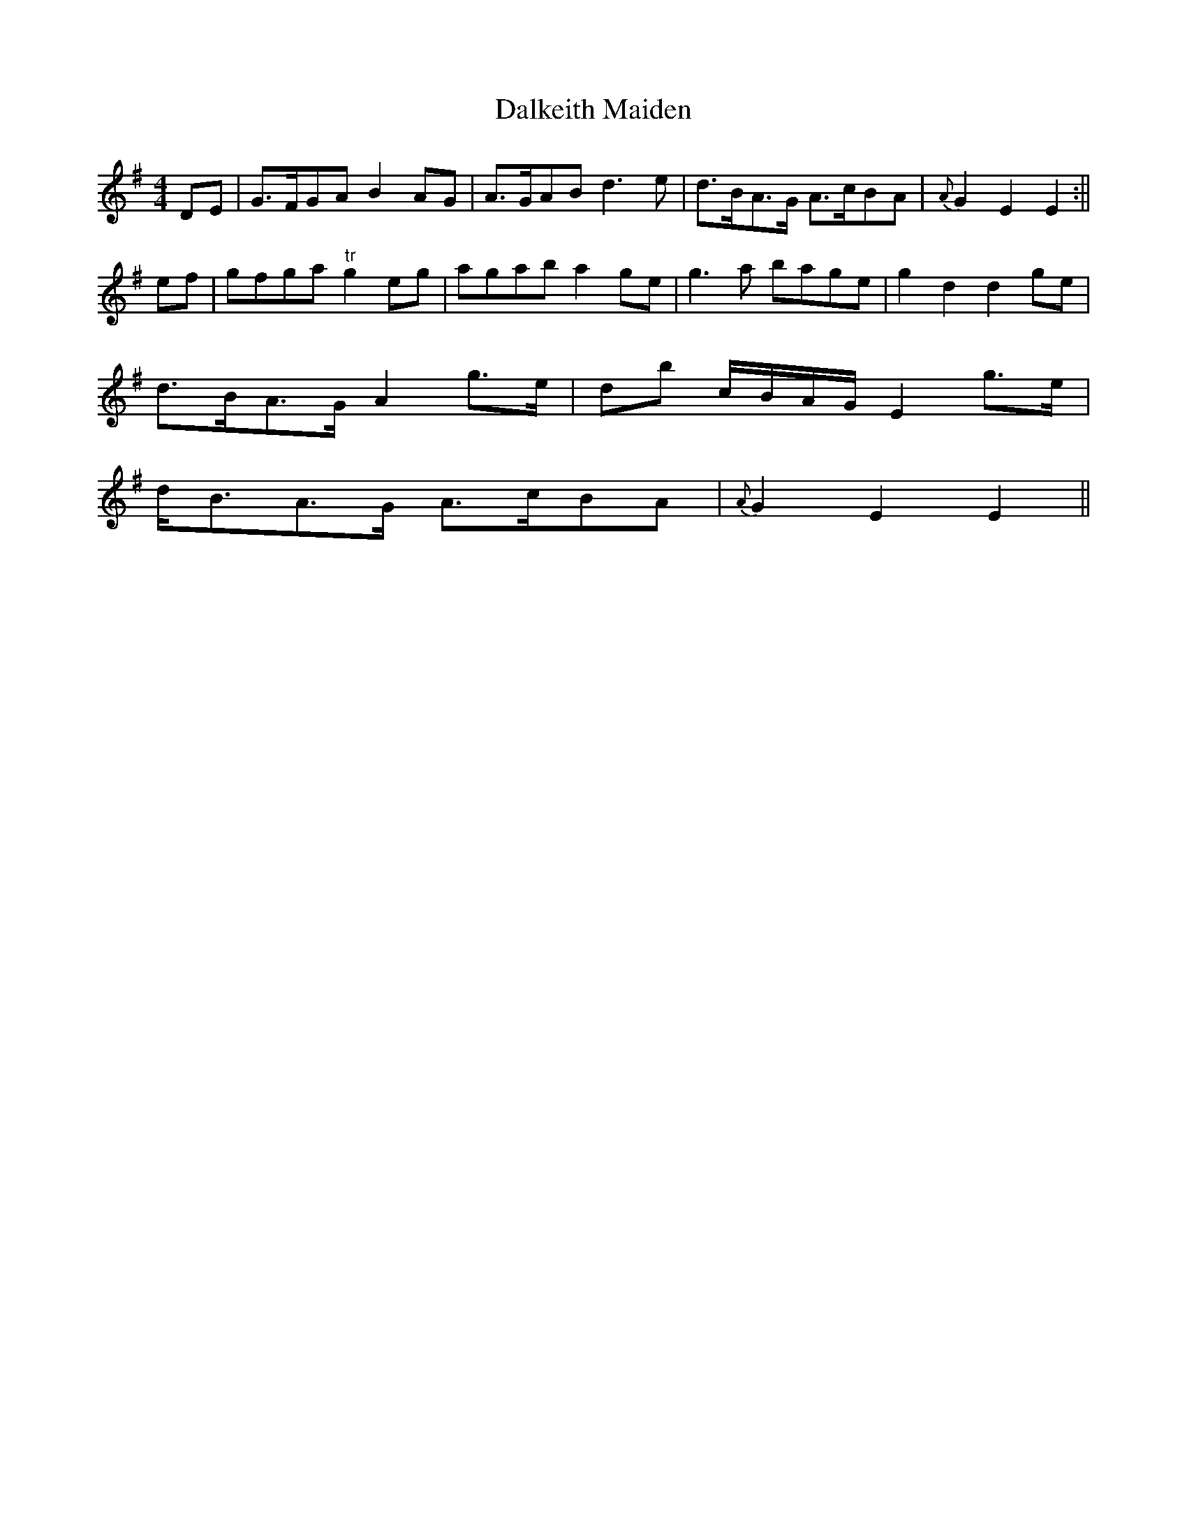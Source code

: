 X:66
T:Dalkeith Maiden
M:4/4
L:1/8
S:Aird's Selections 1782-97
K:G
DE|G>FGA B2 AG|A>GAB d3 e|d>BA>G A>cBA|{A}G2 E2 E2:||
ef|gfga "tr"g2 eg|agab a2 ge|g3 a bage|g2 d2 d2 ge|
d>BA>G A2 g>e|db c/2B/2A/2G/2 E2 g>e|
d<BA>G A>cBA|{A}G2 E2 E2||
%
% There is enough resemblance between the above melody and that
% which follows to suggest a common origin. The "Dalkeith Maiden"
% was taken from Aird's  Selections of Scotch, English, Irish and
% Foreign Airs, Vol.III, published in  Glasgow, 1786. The earliest
%setting of "Biddy I'm Not Jesting" available is that obtained by
% Petrie in 1829  from Paddy Coneely, the famousGalway piper,
%and which appears in  the key of A Flat in the Stanford Petrie
% Collection of Irish Music. The source of this memorized version
%of earlier years cannot now be recalled by the writer.
